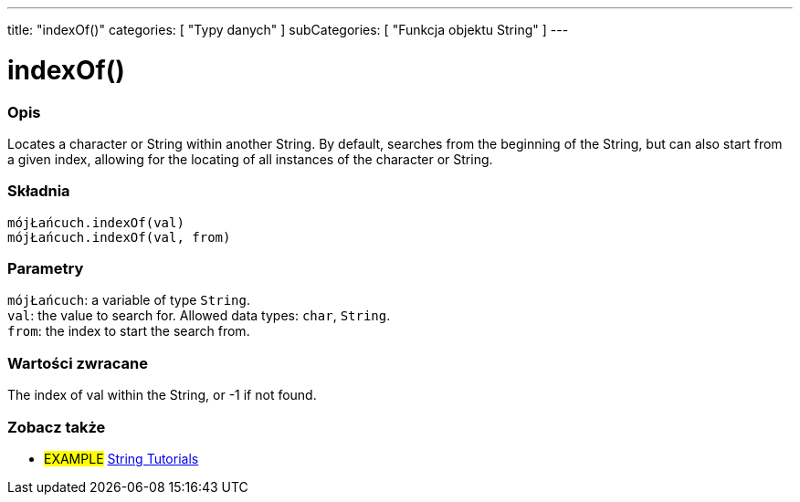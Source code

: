 ---
title: "indexOf()"
categories: [ "Typy danych" ]
subCategories: [ "Funkcja objektu String" ]
---





= indexOf()


// POCZĄTEK SEKCJI OPISOWEJ
[#overview]
--

[float]
=== Opis
Locates a character or String within another String. By default, searches from the beginning of the String, but can also start from a given index, allowing for the locating of all instances of the character or String.


[%hardbreaks]


[float]
=== Składnia
`mójŁańcuch.indexOf(val)` +
`mójŁańcuch.indexOf(val, from)`


[float]
=== Parametry
`mójŁańcuch`: a variable of type `String`. +
`val`: the value to search for. Allowed data types: `char`, `String`. +
`from`: the index to start the search from.


[float]
=== Wartości zwracane
The index of val within the String, or -1 if not found.

--
// KONIEC SEKCJI OPISOWEJ



// KONIEC SEKCJI JAK UŻYWAĆ


// POCZĄTEK SEKCJI ZOBACZ TAKŻE
[#see_also]
--

[float]
=== Zobacz także

[role="example"]
* #EXAMPLE# https://www.arduino.cc/en/Tutorial/BuiltInExamples#strings[String Tutorials^]
--
// KONIEC SEKCJI ZOBACZ TAKŻE
